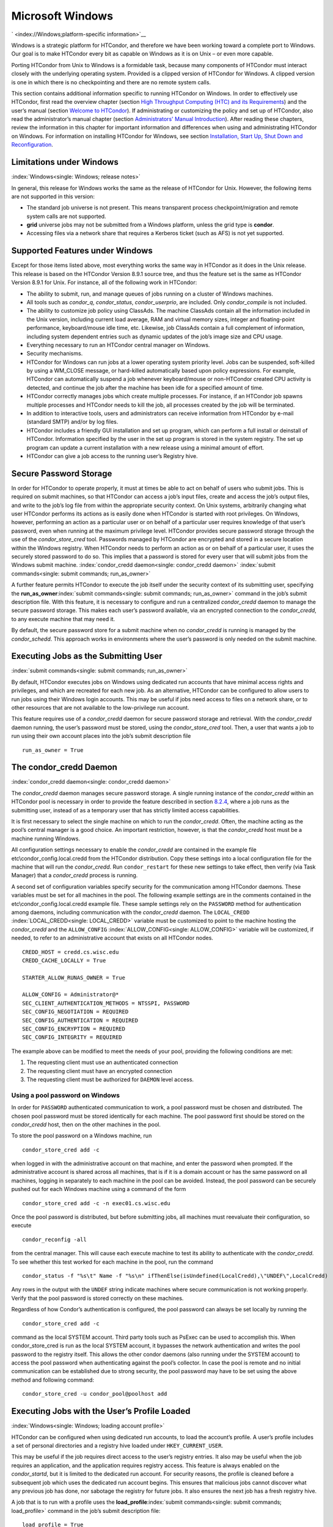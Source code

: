       

Microsoft Windows
=================

` <index://Windows;platform-specific information>`__

Windows is a strategic platform for HTCondor, and therefore we have been
working toward a complete port to Windows. Our goal is to make HTCondor
every bit as capable on Windows as it is on Unix – or even more capable.

Porting HTCondor from Unix to Windows is a formidable task, because many
components of HTCondor must interact closely with the underlying
operating system. Provided is a clipped version of HTCondor for Windows.
A clipped version is one in which there is no checkpointing and there
are no remote system calls.

This section contains additional information specific to running
HTCondor on Windows. In order to effectively use HTCondor, first read
the overview chapter (section `High Throughput Computing (HTC) and its
Requirements <../overview/high-throughput-computing-requirements.html>`__)
and the user’s manual (section `Welcome to
HTCondor <../users-manual/welcome-to-htcondor.html>`__). If
administrating or customizing the policy and set up of HTCondor, also
read the administrator’s manual chapter (section `Administrators' Manual
Introduction <../admin-manual/introduction-admin-manual.html>`__). After
reading these chapters, review the information in this chapter for
important information and differences when using and administrating
HTCondor on Windows. For information on installing HTCondor for Windows,
see section \ `Installation, Start Up, Shut Down and
Reconfiguration <../admin-manual/installation-startup-shutdown-reconfiguration.html>`__.

Limitations under Windows
-------------------------

:index:`Windows<single: Windows; release notes>`

In general, this release for Windows works the same as the release of
HTCondor for Unix. However, the following items are not supported in
this version:

-  The standard job universe is not present. This means transparent
   process checkpoint/migration and remote system calls are not
   supported.
-  **grid** universe jobs may not be submitted from a Windows platform,
   unless the grid type is **condor**.
-  Accessing files via a network share that requires a Kerberos ticket
   (such as AFS) is not yet supported.

Supported Features under Windows
--------------------------------

Except for those items listed above, most everything works the same way
in HTCondor as it does in the Unix release. This release is based on the
HTCondor Version 8.9.1 source tree, and thus the feature set is the same
as HTCondor Version 8.9.1 for Unix. For instance, all of the following
work in HTCondor:

-  The ability to submit, run, and manage queues of jobs running on a
   cluster of Windows machines.
-  All tools such as *condor\_q*, *condor\_status*, *condor\_userprio*,
   are included. Only *condor\_compile* is not included.
-  The ability to customize job policy using ClassAds. The machine
   ClassAds contain all the information included in the Unix version,
   including current load average, RAM and virtual memory sizes, integer
   and floating-point performance, keyboard/mouse idle time, etc.
   Likewise, job ClassAds contain a full complement of information,
   including system dependent entries such as dynamic updates of the
   job’s image size and CPU usage.
-  Everything necessary to run an HTCondor central manager on Windows.
-  Security mechanisms.
-  HTCondor for Windows can run jobs at a lower operating system
   priority level. Jobs can be suspended, soft-killed by using a
   WM\_CLOSE message, or hard-killed automatically based upon policy
   expressions. For example, HTCondor can automatically suspend a job
   whenever keyboard/mouse or non-HTCondor created CPU activity is
   detected, and continue the job after the machine has been idle for a
   specified amount of time.
-  HTCondor correctly manages jobs which create multiple processes. For
   instance, if an HTCondor job spawns multiple processes and HTCondor
   needs to kill the job, all processes created by the job will be
   terminated.
-  In addition to interactive tools, users and administrators can
   receive information from HTCondor by e-mail (standard SMTP) and/or by
   log files.
-  HTCondor includes a friendly GUI installation and set up program,
   which can perform a full install or deinstall of HTCondor.
   Information specified by the user in the set up program is stored in
   the system registry. The set up program can update a current
   installation with a new release using a minimal amount of effort.
-  HTCondor can give a job access to the running user’s Registry hive.

Secure Password Storage
-----------------------

In order for HTCondor to operate properly, it must at times be able to
act on behalf of users who submit jobs. This is required on submit
machines, so that HTCondor can access a job’s input files, create and
access the job’s output files, and write to the job’s log file from
within the appropriate security context. On Unix systems, arbitrarily
changing what user HTCondor performs its actions as is easily done when
HTCondor is started with root privileges. On Windows, however,
performing an action as a particular user or on behalf of a particular
user requires knowledge of that user’s password, even when running at
the maximum privilege level. HTCondor provides secure password storage
through the use of the *condor\_store\_cred* tool. Passwords managed by
HTCondor are encrypted and stored in a secure location within the
Windows registry. When HTCondor needs to perform an action as or on
behalf of a particular user, it uses the securely stored password to do
so. This implies that a password is stored for every user that will
submit jobs from the Windows submit machine.
:index:`condor_credd daemon<single: condor_credd daemon>`
:index:`submit commands<single: submit commands; run_as_owner>`

A further feature permits HTCondor to execute the job itself under the
security context of its submitting user, specifying the
**run\_as\_owner**\ :index:`submit commands<single: submit commands; run_as_owner>`
command in the job’s submit description file. With this feature, it is
necessary to configure and run a centralized *condor\_credd* daemon to
manage the secure password storage. This makes each user’s password
available, via an encrypted connection to the *condor\_credd*, to any
execute machine that may need it.

By default, the secure password store for a submit machine when no
*condor\_credd* is running is managed by the *condor\_schedd*. This
approach works in environments where the user’s password is only needed
on the submit machine.

Executing Jobs as the Submitting User
-------------------------------------

:index:`submit commands<single: submit commands; run_as_owner>`

By default, HTCondor executes jobs on Windows using dedicated run
accounts that have minimal access rights and privileges, and which are
recreated for each new job. As an alternative, HTCondor can be
configured to allow users to run jobs using their Windows login
accounts. This may be useful if jobs need access to files on a network
share, or to other resources that are not available to the low-privilege
run account.

This feature requires use of a *condor\_credd* daemon for secure
password storage and retrieval. With the *condor\_credd* daemon running,
the user’s password must be stored, using the *condor\_store\_cred*
tool. Then, a user that wants a job to run using their own account
places into the job’s submit description file

::

      run_as_owner = True

The condor\_credd Daemon
------------------------

:index:`condor_credd daemon<single: condor_credd daemon>`

The *condor\_credd* daemon manages secure password storage. A single
running instance of the *condor\_credd* within an HTCondor pool is
necessary in order to provide the feature described in section
`8.2.4 <#x76-5770008.2.4>`__, where a job runs as the submitting user,
instead of as a temporary user that has strictly limited access
capabilities.

It is first necessary to select the single machine on which to run the
*condor\_credd*. Often, the machine acting as the pool’s central manager
is a good choice. An important restriction, however, is that the
*condor\_credd* host must be a machine running Windows.

All configuration settings necessary to enable the *condor\_credd* are
contained in the example file etc\\condor\_config.local.credd from the
HTCondor distribution. Copy these settings into a local configuration
file for the machine that will run the *condor\_credd*. Run
``condor_restart`` for these new settings to take effect, then verify
(via Task Manager) that a *condor\_credd* process is running.

A second set of configuration variables specify security for the
communication among HTCondor daemons. These variables must be set for
all machines in the pool. The following example settings are in the
comments contained in the etc\\condor\_config.local.credd example file.
These sample settings rely on the ``PASSWORD`` method for authentication
among daemons, including communication with the *condor\_credd* daemon.
The ``LOCAL_CREDD`` :index:`LOCAL_CREDD<single: LOCAL_CREDD>` variable must be
customized to point to the machine hosting the *condor\_credd* and the
``ALLOW_CONFIG`` :index:`ALLOW_CONFIG<single: ALLOW_CONFIG>` variable will be
customized, if needed, to refer to an administrative account that exists
on all HTCondor nodes.

::

    CREDD_HOST = credd.cs.wisc.edu 
    CREDD_CACHE_LOCALLY = True 
     
    STARTER_ALLOW_RUNAS_OWNER = True 
     
    ALLOW_CONFIG = Administrator@* 
    SEC_CLIENT_AUTHENTICATION_METHODS = NTSSPI, PASSWORD 
    SEC_CONFIG_NEGOTIATION = REQUIRED 
    SEC_CONFIG_AUTHENTICATION = REQUIRED 
    SEC_CONFIG_ENCRYPTION = REQUIRED 
    SEC_CONFIG_INTEGRITY = REQUIRED

The example above can be modified to meet the needs of your pool,
providing the following conditions are met:

#. The requesting client must use an authenticated connection
#. The requesting client must have an encrypted connection
#. The requesting client must be authorized for ``DAEMON`` level access.

Using a pool password on Windows
''''''''''''''''''''''''''''''''

In order for ``PASSWORD`` authenticated communication to work, a pool
password must be chosen and distributed. The chosen pool password must
be stored identically for each machine. The pool password first should
be stored on the *condor\_credd* host, then on the other machines in the
pool.

To store the pool password on a Windows machine, run

::

      condor_store_cred add -c

when logged in with the administrative account on that machine, and
enter the password when prompted. If the administrative account is
shared across all machines, that is if it is a domain account or has the
same password on all machines, logging in separately to each machine in
the pool can be avoided. Instead, the pool password can be securely
pushed out for each Windows machine using a command of the form

::

      condor_store_cred add -c -n exec01.cs.wisc.edu

Once the pool password is distributed, but before submitting jobs, all
machines must reevaluate their configuration, so execute

::

      condor_reconfig -all

from the central manager. This will cause each execute machine to test
its ability to authenticate with the *condor\_credd*. To see whether
this test worked for each machine in the pool, run the command

::

      condor_status -f "%s\t" Name -f "%s\n" ifThenElse(isUndefined(LocalCredd),\"UNDEF\",LocalCredd)

Any rows in the output with the ``UNDEF`` string indicate machines where
secure communication is not working properly. Verify that the pool
password is stored correctly on these machines.

Regardless of how Condor’s authentication is configured, the pool
password can always be set locally by running the

::

      condor_store_cred add -c

command as the local SYSTEM account. Third party tools such as PsExec
can be used to accomplish this. When condor\_store\_cred is run as the
local SYSTEM account, it bypasses the network authentication and writes
the pool password to the registry itself. This allows the other condor
daemons (also running under the SYSTEM account) to access the pool
password when authenticating against the pool’s collector. In case the
pool is remote and no initial communication can be established due to
strong security, the pool password may have to be set using the above
method and following command:

::

      condor_store_cred -u condor_pool@poolhost add

Executing Jobs with the User’s Profile Loaded
---------------------------------------------

:index:`Windows<single: Windows; loading account profile>`

HTCondor can be configured when using dedicated run accounts, to load
the account’s profile. A user’s profile includes a set of personal
directories and a registry hive loaded under ``HKEY_CURRENT_USER``.

This may be useful if the job requires direct access to the user’s
registry entries. It also may be useful when the job requires an
application, and the application requires registry access. This feature
is always enabled on the *condor\_startd*, but it is limited to the
dedicated run account. For security reasons, the profile is cleaned
before a subsequent job which uses the dedicated run account begins.
This ensures that malicious jobs cannot discover what any previous job
has done, nor sabotage the registry for future jobs. It also ensures the
next job has a fresh registry hive.

A job that is to run with a profile uses the
**load\_profile**\ :index:`submit commands<single: submit commands; load_profile>` command
in the job’s submit description file:

::

    load_profile = True

This feature is currently not compatible with
**run\_as\_owner**\ :index:`submit commands<single: submit commands; run_as_owner>`, and
will be ignored if both are specified.

Using Windows Scripts as Job Executables
----------------------------------------

HTCondor has added support for scripting jobs on Windows. Previously,
HTCondor jobs on Windows were limited to executables or batch files.
With this new support, HTCondor determines how to interpret the script
using the file name’s extension. Without a file name extension, the file
will be treated as it has been in the past: as a Windows executable.

This feature may not require any modifications to HTCondor’s
configuration. An example that does not require administrative
intervention are Perl scripts using *ActivePerl*.

*Windows Scripting Host* scripts do require configuration to work
correctly. The configuration variables set values to be used in registry
look up, which results in a command that invokes the correct
interpreter, with the correct command line arguments for the specific
scripting language. In Microsoft nomenclature, verbs are actions that
can be taken upon a given a file. The familiar examples of **Open**,
**Print**, and **Edit**, can be found on the context menu when a user
right clicks on a file. The command lines to be used for each of these
verbs are stored in the registry under the ``HKEY_CLASSES_ROOT`` hive.
In general, a registry look up uses the form:

::

    HKEY_CLASSES_ROOT\<FileType>\Shell\<OpenVerb>\Command

Within this specification, <FileType> is the name of a file type (and
therefore a scripting language), and is obtained from the file name
extension. <OpenVerb> identifies the verb, and is obtained from the
HTCondor configuration.

The HTCondor configuration sets the selection of a verb, to aid in the
registry look up. The file name extension sets the name of the HTCondor
configuration variable. This variable name is of the form:

::

    OPEN_VERB_FOR_<EXT>_FILES

<EXT> represents the file name extension. The following configuration
example uses the Open2 verb for a *Windows Scripting Host* registry look
up for several scripting languages:

::

    OPEN_VERB_FOR_JS_FILES  = Open2 
    OPEN_VERB_FOR_VBS_FILES = Open2 
    OPEN_VERB_FOR_VBE_FILES = Open2 
    OPEN_VERB_FOR_JSE_FILES = Open2 
    OPEN_VERB_FOR_WSF_FILES = Open2 
    OPEN_VERB_FOR_WSH_FILES = Open2

In this example, HTCondor specifies the Open2 verb, instead of the
default Open verb, for a script with the file name extension of wsh. The
*Windows Scripting Host*\ ’s Open2 verb allows standard input, standard
output, and standard error to be redirected as needed for HTCondor jobs.

A common difficulty is encountered when a script interpreter requires
access to the user’s registry. Note that the user’s registry is
different than the root registry. If not given access to the user’s
registry, some scripts, such as *Windows Scripting Host* scripts, will
fail. The failure error message appears as:

::

    CScript Error: Loading your settings failed. (Access is denied.)

The fix for this error is to give explicit access to the submitting
user’s registry hive. This can be accomplished with the addition of the
**load\_profile**\ :index:`submit commands<single: submit commands; load_profile>` command
in the job’s submit description file:

::

    load_profile = True

With this command, there should be no registry access errors. This
command should also work for other interpreters. Note that not all
interpreters will require access. For example, *ActivePerl* does not by
default require access to the user’s registry hive.

How HTCondor for Windows Starts and Stops a Job
-----------------------------------------------

:index:`starting and stopping a job<single: starting and stopping a job>`

This section provides some details on how HTCondor starts and stops
jobs. This discussion is geared for the HTCondor administrator or
advanced user who is already familiar with the material in the
Administrator’s Manual and wishes to know detailed information on what
HTCondor does when starting and stopping jobs.

When HTCondor is about to start a job, the *condor\_startd* on the
execute machine spawns a *condor\_starter* process. The
*condor\_starter* then creates:

#. a run account on the machine with a login name of condor-slot<X>,
   where ``<X>`` is the slot number of the *condor\_starter*. This
   account is added to group ``Users`` by default. The default group may
   be changed by setting configuration variable
   ``DYNAMIC_RUN_ACCOUNT_LOCAL_GROUP``
   :index:`DYNAMIC_RUN_ACCOUNT_LOCAL_GROUP<single: DYNAMIC_RUN_ACCOUNT_LOCAL_GROUP>`. This step is skipped
   if the job is to be run using the submitting user’s account, as
   specified in section `8.2.4 <#x76-5770008.2.4>`__.
#. a new temporary working directory for the job on the execute machine.
   This directory is named ``dir_XXX``, where ``XXX`` is the process ID
   of the *condor\_starter*. The directory is created in the
   ``$(EXECUTE)`` directory, as specified in HTCondor’s configuration
   file. HTCondor then grants write permission to this directory for the
   user account newly created for the job.
#. a new, non-visible Window Station and Desktop for the job.
   Permissions are set so that only the account that will run the job
   has access rights to this Desktop. Any windows created by this job
   are not seen by anyone; the job is run in the background. Setting
   ``USE_VISIBLE_DESKTOP`` :index:`USE_VISIBLE_DESKTOP<single: USE_VISIBLE_DESKTOP>` to
   ``True`` will allow the job to access the default desktop instead of
   a newly created one.

Next, the *condor\_starter* daemon contacts the *condor\_shadow* daemon,
which is running on the submitting machine, and the *condor\_starter*
pulls over the job’s executable and input files. These files are placed
into the temporary working directory for the job. After all files have
been received, the *condor\_starter* spawns the user’s executable. Its
current working directory set to the temporary working directory.

While the job is running, the *condor\_starter* closely monitors the CPU
usage and image size of all processes started by the job. Every 20
minutes the *condor\_starter* sends this information, along with the
total size of all files contained in the job’s temporary working
directory, to the *condor\_shadow*. The *condor\_shadow* then inserts
this information into the job’s ClassAd so that policy and scheduling
expressions can make use of this dynamic information.

If the job exits of its own accord (that is, the job completes), the
*condor\_starter* first terminates any processes started by the job
which could still be around if the job did not clean up after itself.
The *condor\_starter* examines the job’s temporary working directory for
any files which have been created or modified and sends these files back
to the *condor\_shadow* running on the submit machine. The
*condor\_shadow* places these files into the
**initialdir**\ :index:`submit commands<single: submit commands; initialdir>` specified in
the submit description file; if no **initialdir** was specified, the
files go into the directory where the user invoked *condor\_submit*.
Once all the output files are safely transferred back, the job is
removed from the queue. If, however, the *condor\_startd* forcibly kills
the job before all output files could be transferred, the job is not
removed from the queue but instead switches back to the Idle state.

If the *condor\_startd* decides to vacate a job prematurely, the
*condor\_starter* sends a WM\_CLOSE message to the job. If the job
spawned multiple child processes, the WM\_CLOSE message is only sent to
the parent process. This is the one started by the *condor\_starter*.
The WM\_CLOSE message is the preferred way to terminate a process on
Windows, since this method allows the job to clean up and free any
resources it may have allocated. When the job exits, the
*condor\_starter* cleans up any processes left behind. At this point, if
**when\_to\_transfer\_output**\ :index:`submit commands<single: submit commands; when_to_transfer_output>`
is set to ``ON_EXIT`` (the default) in the job’s submit description
file, the job switches states, from Running to Idle, and no files are
transferred back. If **when\_to\_transfer\_output** is set to
``ON_EXIT_OR_EVICT``, then files in the job’s temporary working
directory which were changed or modified are first sent back to the
submitting machine. If exactly which files to transfer is specified with
**transfer\_output\_files**\ :index:`submit commands<single: submit commands; transfer_output_files>`,
then this modifies the files transferred and can affect the state of the
job if the specified files do not exist. On an eviction, the
*condor\_shadow* places these intermediate files into a subdirectory
created in the ``$(SPOOL)`` directory on the submitting machine. The job
is then switched back to the Idle state until HTCondor finds a different
machine on which to run. When the job is started again, HTCondor places
into the job’s temporary working directory the executable and input
files as before, plus any files stored in the submit machine’s
``$(SPOOL)`` directory for that job.

NOTE: A Windows console process can intercept a WM\_CLOSE message via
the Win32 SetConsoleCtrlHandler() function, if it needs to do special
cleanup work at vacate time; a WM\_CLOSE message generates a
CTRL\_CLOSE\_EVENT. See SetConsoleCtrlHandler() in the Win32
documentation for more info.

NOTE: The default handler in Windows for a WM\_CLOSE message is for the
process to exit. Of course, the job could be coded to ignore it and not
exit, but eventually the *condor\_startd* will become impatient and
hard-kill the job, if that is the policy desired by the administrator.

Finally, after the job has left and any files transferred back, the
*condor\_starter* deletes the temporary working directory, the temporary
account if one was created, the Window Station and the Desktop before
exiting. If the *condor\_starter* should terminate abnormally, the
*condor\_startd* attempts the clean up. If for some reason the
*condor\_startd* should disappear as well (that is, if the entire
machine was power-cycled hard), the *condor\_startd* will clean up when
HTCondor is restarted.

Security Considerations in HTCondor for Windows
-----------------------------------------------

On the execute machine (by default), the user job is run using the
access token of an account dynamically created by HTCondor which has
bare-bones access rights and privileges. For instance, if your machines
are configured so that only Administrators have write access to
C:\\WINNT, then certainly no HTCondor job run on that machine would be
able to write anything there. The only files the job should be able to
access on the execute machine are files accessible by the Users and
Everyone groups, and files in the job’s temporary working directory. Of
course, if the job is configured to run using the account of the
submitting user (as described in section `8.2.4 <#x76-5770008.2.4>`__),
it will be able to do anything that the user is able to do on the
execute machine it runs on.

On the submit machine, HTCondor impersonates the submitting user,
therefore the File Transfer mechanism has the same access rights as the
submitting user. For example, say only Administrators can write to
C:\\WINNT on the submit machine, and a user gives the following to
*condor\_submit* :

::

             executable = mytrojan.exe 
             initialdir = c:\winnt 
             output = explorer.exe 
             queue

Unless that user is in group Administrators, HTCondor will not permit
``explorer.exe`` to be overwritten.

If for some reason the submitting user’s account disappears between the
time *condor\_submit* was run and when the job runs, HTCondor is not
able to check and see if the now-defunct submitting user has read/write
access to a given file. In this case, HTCondor will ensure that group
“Everyone” has read or write access to any file the job subsequently
tries to read or write. This is in consideration for some network
setups, where the user account only exists for as long as the user is
logged in.

HTCondor also provides protection to the job queue. It would be bad if
the integrity of the job queue is compromised, because a malicious user
could remove other user’s jobs or even change what executable a user’s
job will run. To guard against this, in HTCondor’s default configuration
all connections to the *condor\_schedd* (the process which manages the
job queue on a given machine) are authenticated using Windows’ eSSPI
security layer. The user is then authenticated using the same
challenge-response protocol that Windows uses to authenticate users to
Windows file servers. Once authenticated, the only users allowed to edit
job entry in the queue are:

#. the user who originally submitted that job (i.e. HTCondor allows
   users to remove or edit their own jobs)
#. users listed in the ``condor_config`` file parameter
   ``QUEUE_SUPER_USERS``. In the default configuration, only the
   “SYSTEM” (LocalSystem) account is listed here.

WARNING: Do not remove “SYSTEM” from ``QUEUE_SUPER_USERS``, or HTCondor
itself will not be able to access the job queue when needed. If the
LocalSystem account on your machine is compromised, you have all sorts
of problems!

To protect the actual job queue files themselves, the HTCondor
installation program will automatically set permissions on the entire
HTCondor release directory so that only Administrators have write
access.

Finally, HTCondor has all the IP/Host-based security mechanisms present
in the full-blown version of HTCondor. See
section \ `Security <../admin-manual/security.html>`__ starting on
page \ `Security <../admin-manual/security.html>`__ for complete
information on how to allow/deny access to HTCondor based upon machine
host name or IP address.

Network files and HTCondor
--------------------------

HTCondor can work well with a network file server. The recommended
approach to having jobs access files on network shares is to configure
jobs to run using the security context of the submitting user (see
section `8.2.4 <#x76-5770008.2.4>`__). If this is done, the job will be
able to access resources on the network in the same way as the user can
when logged in interactively.

In some environments, running jobs as their submitting users is not a
feasible option. This section outlines some possible alternatives. The
heart of the difficulty in this case is that on the execute machine,
HTCondor creates a temporary user that will run the job. The file server
has never heard of this user before.

Choose one of these methods to make it work:

-  METHOD A: access the file server as a different user via a net use
   command with a login and password
-  METHOD B: access the file server as guest
-  METHOD C: access the file server with a "NULL" descriptor
-  METHOD D: create and have HTCondor use a special account

All of these methods have advantages and disadvantages.

Here are the methods in more detail:

METHOD A - access the file server as a different user via a net use
command with a login and password

Example: you want to copy a file off of a server before running it....

::

       @echo off 
       net use \\myserver\someshare MYPASSWORD /USER:MYLOGIN 
       copy \\myserver\someshare\my-program.exe 
       my-program.exe

The idea here is to simply authenticate to the file server with a
different login than the temporary HTCondor login. This is easy with the
"net use" command as shown above. Of course, the obvious disadvantage is
this user’s password is stored and transferred as clear text.

METHOD B - access the file server as guest

Example: you want to copy a file off of a server before running it as
GUEST

::

       @echo off 
       net use \\myserver\someshare 
       copy \\myserver\someshare\my-program.exe 
       my-program.exe

In this example, you’d contact the server MYSERVER as the HTCondor
temporary user. However, if you have the GUEST account enabled on
MYSERVER, you will be authenticated to the server as user "GUEST". If
your file permissions (ACLs) are setup so that either user GUEST (or
group EVERYONE) has access the share "someshare" and the
directories/files that live there, you can use this method. The downside
of this method is you need to enable the GUEST account on your file
server. WARNING: This should be done \*with extreme caution\* and only
if your file server is well protected behind a firewall that blocks SMB
traffic.

METHOD C - access the file server with a "NULL" descriptor

One more option is to use NULL Security Descriptors. In this way, you
can specify which shares are accessible by NULL Descriptor by adding
them to your registry. You can then use the batch file wrapper like:

::

    net use z: \\myserver\someshare /USER:"" 
    z:\my-program.exe

so long as ’someshare’ is in the list of allowed NULL session shares. To
edit this list, run regedit.exe and navigate to the key:

::

    HKEY_LOCAL_MACHINE\ 
       SYSTEM\ 
         CurrentControlSet\ 
           Services\ 
             LanmanServer\ 
               Parameters\ 
                 NullSessionShares

and edit it. unfortunately it is a binary value, so you’ll then need to
type in the hex ASCII codes to spell out your share. each share is
separated by a null (0x00) and the last in the list is terminated with
two nulls.

although a little more difficult to set up, this method of sharing is a
relatively safe way to have one quasi-public share without opening the
whole guest account. you can control specifically which shares can be
accessed or not via the registry value mentioned above.

METHOD D - create and have HTCondor use a special account

Create a permanent account (called condor-guest in this description)
under which HTCondor will run jobs. On all Windows machines, and on the
file server, create the condor-guest account.

On the network file server, give the condor-guest user permissions to
access files needed to run HTCondor jobs.

Securely store the password of the condor-guest user in the Windows
registry using *condor\_store\_cred* on all Windows machines.

Tell HTCondor to use the condor-guest user as the owner of jobs, when
required. Details for this are in
section \ `Security <../admin-manual/security.html>`__.

Interoperability between HTCondor for Unix and HTCondor for Windows
-------------------------------------------------------------------

Unix machines and Windows machines running HTCondor can happily co-exist
in the same HTCondor pool without any problems. Jobs submitted on
Windows can run on Windows or Unix, and jobs submitted on Unix can run
on Unix or Windows. Without any specification using the
**Requirements**\ :index:`submit commands<single: submit commands; Requirements>` command
in the submit description file, the default behavior will be to require
the execute machine to be of the same architecture and operating system
as the submit machine.

There is absolutely no need to run more than one HTCondor central
manager, even if there are both Unix and Windows machines in the pool.
The HTCondor central manager itself can run on either Unix or Windows;
there is no advantage to choosing one over the other.

Some differences between HTCondor for Unix -vs- HTCondor for Windows
--------------------------------------------------------------------

-  On Unix, we recommend the creation of a condor account when
   installing HTCondor. On Windows, this is not necessary, as HTCondor
   is designed to run as a system service as user LocalSystem.
-  On Unix, HTCondor finds the ``condor_config`` main configuration file
   by looking in ˜condor, in ``/etc``, or via an environment variable.
   On Windows, the location of ``condor_config`` file is determined via
   the registry key ``HKEY_LOCAL_MACHINE/Software/Condor``. Override
   this value by setting an environment variable named
   ``CONDOR_CONFIG``.
-  On Unix, in the vanilla universe at job vacate time, HTCondor sends
   the job a softkill signal defined in the submit description file,
   which defaults to SIGTERM. On Windows, HTCondor sends a WM\_CLOSE
   message to the job at vacate time.
-  On Unix, if one of the HTCondor daemons has a fault, a core file will
   be created in the ``$(Log)`` directory. On Windows, a core file will
   also be created, but instead of a memory dump of the process, it will
   be a very short ASCII text file which describes what fault occurred
   and where it happened. This information can be used by the HTCondor
   developers to fix the problem.

` <index://Windows;platform-specific information>`__

      
